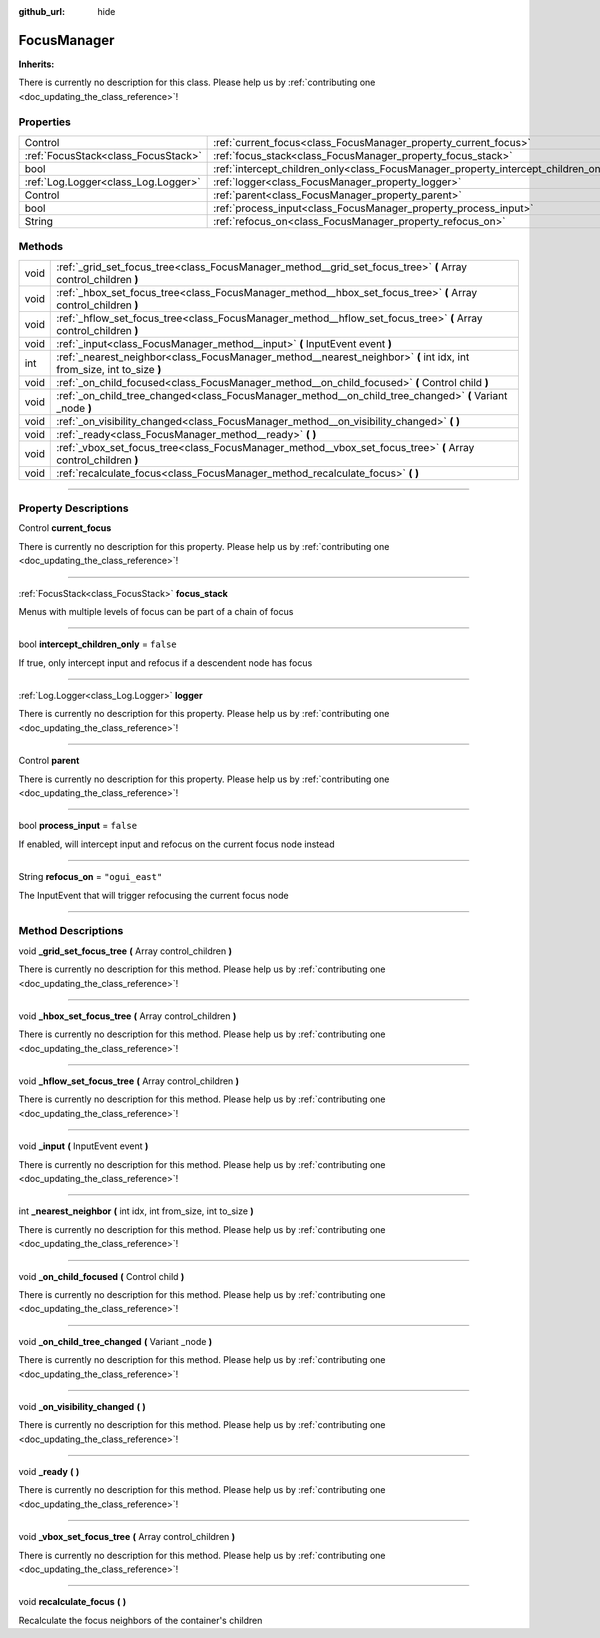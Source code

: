 :github_url: hide

.. DO NOT EDIT THIS FILE!!!
.. Generated automatically from Godot engine sources.
.. Generator: https://github.com/godotengine/godot/tree/master/doc/tools/make_rst.py.
.. XML source: https://github.com/godotengine/godot/tree/master/api/classes/FocusManager.xml.

.. _class_FocusManager:

FocusManager
============

**Inherits:** 

.. container:: contribute

	There is currently no description for this class. Please help us by :ref:`contributing one <doc_updating_the_class_reference>`!

.. rst-class:: classref-reftable-group

Properties
----------

.. table::
   :widths: auto

   +-------------------------------------+-------------------------------------------------------------------------------------+-----------------+
   | Control                             | :ref:`current_focus<class_FocusManager_property_current_focus>`                     |                 |
   +-------------------------------------+-------------------------------------------------------------------------------------+-----------------+
   | :ref:`FocusStack<class_FocusStack>` | :ref:`focus_stack<class_FocusManager_property_focus_stack>`                         |                 |
   +-------------------------------------+-------------------------------------------------------------------------------------+-----------------+
   | bool                                | :ref:`intercept_children_only<class_FocusManager_property_intercept_children_only>` | ``false``       |
   +-------------------------------------+-------------------------------------------------------------------------------------+-----------------+
   | :ref:`Log.Logger<class_Log.Logger>` | :ref:`logger<class_FocusManager_property_logger>`                                   |                 |
   +-------------------------------------+-------------------------------------------------------------------------------------+-----------------+
   | Control                             | :ref:`parent<class_FocusManager_property_parent>`                                   |                 |
   +-------------------------------------+-------------------------------------------------------------------------------------+-----------------+
   | bool                                | :ref:`process_input<class_FocusManager_property_process_input>`                     | ``false``       |
   +-------------------------------------+-------------------------------------------------------------------------------------+-----------------+
   | String                              | :ref:`refocus_on<class_FocusManager_property_refocus_on>`                           | ``"ogui_east"`` |
   +-------------------------------------+-------------------------------------------------------------------------------------+-----------------+

.. rst-class:: classref-reftable-group

Methods
-------

.. table::
   :widths: auto

   +------+-----------------------------------------------------------------------------------------------------------------------+
   | void | :ref:`_grid_set_focus_tree<class_FocusManager_method__grid_set_focus_tree>` **(** Array control_children **)**        |
   +------+-----------------------------------------------------------------------------------------------------------------------+
   | void | :ref:`_hbox_set_focus_tree<class_FocusManager_method__hbox_set_focus_tree>` **(** Array control_children **)**        |
   +------+-----------------------------------------------------------------------------------------------------------------------+
   | void | :ref:`_hflow_set_focus_tree<class_FocusManager_method__hflow_set_focus_tree>` **(** Array control_children **)**      |
   +------+-----------------------------------------------------------------------------------------------------------------------+
   | void | :ref:`_input<class_FocusManager_method__input>` **(** InputEvent event **)**                                          |
   +------+-----------------------------------------------------------------------------------------------------------------------+
   | int  | :ref:`_nearest_neighbor<class_FocusManager_method__nearest_neighbor>` **(** int idx, int from_size, int to_size **)** |
   +------+-----------------------------------------------------------------------------------------------------------------------+
   | void | :ref:`_on_child_focused<class_FocusManager_method__on_child_focused>` **(** Control child **)**                       |
   +------+-----------------------------------------------------------------------------------------------------------------------+
   | void | :ref:`_on_child_tree_changed<class_FocusManager_method__on_child_tree_changed>` **(** Variant _node **)**             |
   +------+-----------------------------------------------------------------------------------------------------------------------+
   | void | :ref:`_on_visibility_changed<class_FocusManager_method__on_visibility_changed>` **(** **)**                           |
   +------+-----------------------------------------------------------------------------------------------------------------------+
   | void | :ref:`_ready<class_FocusManager_method__ready>` **(** **)**                                                           |
   +------+-----------------------------------------------------------------------------------------------------------------------+
   | void | :ref:`_vbox_set_focus_tree<class_FocusManager_method__vbox_set_focus_tree>` **(** Array control_children **)**        |
   +------+-----------------------------------------------------------------------------------------------------------------------+
   | void | :ref:`recalculate_focus<class_FocusManager_method_recalculate_focus>` **(** **)**                                     |
   +------+-----------------------------------------------------------------------------------------------------------------------+

.. rst-class:: classref-section-separator

----

.. rst-class:: classref-descriptions-group

Property Descriptions
---------------------

.. _class_FocusManager_property_current_focus:

.. rst-class:: classref-property

Control **current_focus**

.. container:: contribute

	There is currently no description for this property. Please help us by :ref:`contributing one <doc_updating_the_class_reference>`!

.. rst-class:: classref-item-separator

----

.. _class_FocusManager_property_focus_stack:

.. rst-class:: classref-property

:ref:`FocusStack<class_FocusStack>` **focus_stack**

Menus with multiple levels of focus can be part of a chain of focus

.. rst-class:: classref-item-separator

----

.. _class_FocusManager_property_intercept_children_only:

.. rst-class:: classref-property

bool **intercept_children_only** = ``false``

If true, only intercept input and refocus if a descendent node has focus

.. rst-class:: classref-item-separator

----

.. _class_FocusManager_property_logger:

.. rst-class:: classref-property

:ref:`Log.Logger<class_Log.Logger>` **logger**

.. container:: contribute

	There is currently no description for this property. Please help us by :ref:`contributing one <doc_updating_the_class_reference>`!

.. rst-class:: classref-item-separator

----

.. _class_FocusManager_property_parent:

.. rst-class:: classref-property

Control **parent**

.. container:: contribute

	There is currently no description for this property. Please help us by :ref:`contributing one <doc_updating_the_class_reference>`!

.. rst-class:: classref-item-separator

----

.. _class_FocusManager_property_process_input:

.. rst-class:: classref-property

bool **process_input** = ``false``

If enabled, will intercept input and refocus on the current focus node instead

.. rst-class:: classref-item-separator

----

.. _class_FocusManager_property_refocus_on:

.. rst-class:: classref-property

String **refocus_on** = ``"ogui_east"``

The InputEvent that will trigger refocusing the current focus node

.. rst-class:: classref-section-separator

----

.. rst-class:: classref-descriptions-group

Method Descriptions
-------------------

.. _class_FocusManager_method__grid_set_focus_tree:

.. rst-class:: classref-method

void **_grid_set_focus_tree** **(** Array control_children **)**

.. container:: contribute

	There is currently no description for this method. Please help us by :ref:`contributing one <doc_updating_the_class_reference>`!

.. rst-class:: classref-item-separator

----

.. _class_FocusManager_method__hbox_set_focus_tree:

.. rst-class:: classref-method

void **_hbox_set_focus_tree** **(** Array control_children **)**

.. container:: contribute

	There is currently no description for this method. Please help us by :ref:`contributing one <doc_updating_the_class_reference>`!

.. rst-class:: classref-item-separator

----

.. _class_FocusManager_method__hflow_set_focus_tree:

.. rst-class:: classref-method

void **_hflow_set_focus_tree** **(** Array control_children **)**

.. container:: contribute

	There is currently no description for this method. Please help us by :ref:`contributing one <doc_updating_the_class_reference>`!

.. rst-class:: classref-item-separator

----

.. _class_FocusManager_method__input:

.. rst-class:: classref-method

void **_input** **(** InputEvent event **)**

.. container:: contribute

	There is currently no description for this method. Please help us by :ref:`contributing one <doc_updating_the_class_reference>`!

.. rst-class:: classref-item-separator

----

.. _class_FocusManager_method__nearest_neighbor:

.. rst-class:: classref-method

int **_nearest_neighbor** **(** int idx, int from_size, int to_size **)**

.. container:: contribute

	There is currently no description for this method. Please help us by :ref:`contributing one <doc_updating_the_class_reference>`!

.. rst-class:: classref-item-separator

----

.. _class_FocusManager_method__on_child_focused:

.. rst-class:: classref-method

void **_on_child_focused** **(** Control child **)**

.. container:: contribute

	There is currently no description for this method. Please help us by :ref:`contributing one <doc_updating_the_class_reference>`!

.. rst-class:: classref-item-separator

----

.. _class_FocusManager_method__on_child_tree_changed:

.. rst-class:: classref-method

void **_on_child_tree_changed** **(** Variant _node **)**

.. container:: contribute

	There is currently no description for this method. Please help us by :ref:`contributing one <doc_updating_the_class_reference>`!

.. rst-class:: classref-item-separator

----

.. _class_FocusManager_method__on_visibility_changed:

.. rst-class:: classref-method

void **_on_visibility_changed** **(** **)**

.. container:: contribute

	There is currently no description for this method. Please help us by :ref:`contributing one <doc_updating_the_class_reference>`!

.. rst-class:: classref-item-separator

----

.. _class_FocusManager_method__ready:

.. rst-class:: classref-method

void **_ready** **(** **)**

.. container:: contribute

	There is currently no description for this method. Please help us by :ref:`contributing one <doc_updating_the_class_reference>`!

.. rst-class:: classref-item-separator

----

.. _class_FocusManager_method__vbox_set_focus_tree:

.. rst-class:: classref-method

void **_vbox_set_focus_tree** **(** Array control_children **)**

.. container:: contribute

	There is currently no description for this method. Please help us by :ref:`contributing one <doc_updating_the_class_reference>`!

.. rst-class:: classref-item-separator

----

.. _class_FocusManager_method_recalculate_focus:

.. rst-class:: classref-method

void **recalculate_focus** **(** **)**

Recalculate the focus neighbors of the container's children

.. |virtual| replace:: :abbr:`virtual (This method should typically be overridden by the user to have any effect.)`
.. |const| replace:: :abbr:`const (This method has no side effects. It doesn't modify any of the instance's member variables.)`
.. |vararg| replace:: :abbr:`vararg (This method accepts any number of arguments after the ones described here.)`
.. |constructor| replace:: :abbr:`constructor (This method is used to construct a type.)`
.. |static| replace:: :abbr:`static (This method doesn't need an instance to be called, so it can be called directly using the class name.)`
.. |operator| replace:: :abbr:`operator (This method describes a valid operator to use with this type as left-hand operand.)`
.. |bitfield| replace:: :abbr:`BitField (This value is an integer composed as a bitmask of the following flags.)`
